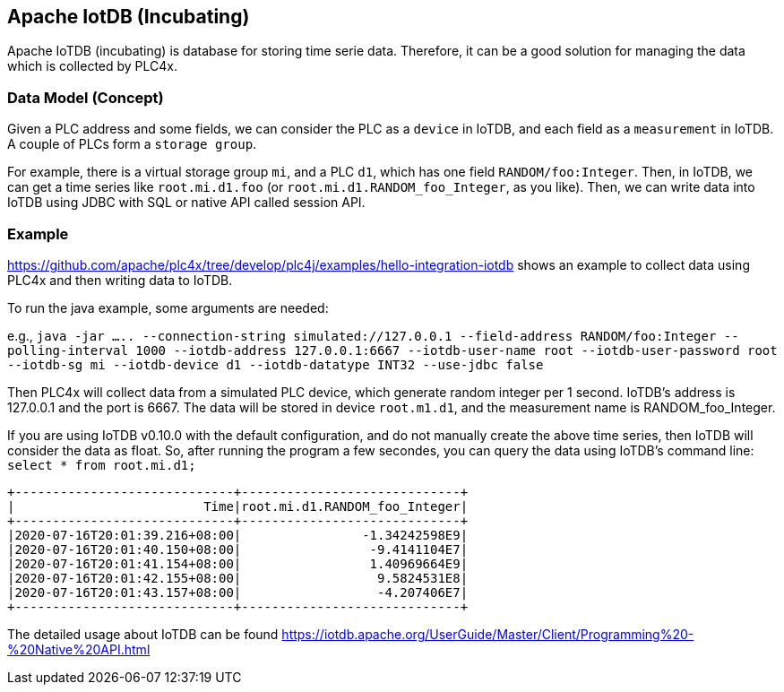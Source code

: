 //
//  Licensed to the Apache Software Foundation (ASF) under one or more
//  contributor license agreements.  See the NOTICE file distributed with
//  this work for additional information regarding copyright ownership.
//  The ASF licenses this file to You under the Apache License, Version 2.0
//  (the "License"); you may not use this file except in compliance with
//  the License.  You may obtain a copy of the License at
//
//      http://www.apache.org/licenses/LICENSE-2.0
//
//  Unless required by applicable law or agreed to in writing, software
//  distributed under the License is distributed on an "AS IS" BASIS,
//  WITHOUT WARRANTIES OR CONDITIONS OF ANY KIND, either express or implied.
//  See the License for the specific language governing permissions and
//  limitations under the License.
//
:imagesdir: ../../images/
:icons: font

== Apache IotDB (Incubating)

Apache IoTDB (incubating) is database for storing time serie data.
Therefore, it can be a good solution for managing the data which is collected by PLC4x.


=== Data Model (Concept)

Given a PLC address and some fields, we can consider the PLC as a `device` in IoTDB, and each field
as a `measurement` in IoTDB. A couple of PLCs form a `storage group`.

For example, there is a virtual storage group `mi`, and a PLC `d1`, which has one field `RANDOM/foo:Integer`.
Then, in IoTDB, we can get a time series like `root.mi.d1.foo` (or `root.mi.d1.RANDOM_foo_Integer`, as you like).
Then, we can write data into IoTDB using JDBC with SQL or native API called session API.

=== Example 

https://github.com/apache/plc4x/tree/develop/plc4j/examples/hello-integration-iotdb shows an example
to collect data using PLC4x and then writing data to IoTDB.

To run the java example, some arguments are needed:

e.g., `java -jar .....  --connection-string simulated://127.0.0.1 --field-address RANDOM/foo:Integer  --polling-interval 1000 --iotdb-address 127.0.0.1:6667 --iotdb-user-name root --iotdb-user-password root --iotdb-sg mi --iotdb-device d1 --iotdb-datatype INT32 --use-jdbc false`

Then PLC4x will collect data from a simulated PLC device, which generate random integer per 1 second.
IoTDB's address is 127.0.0.1 and the port is 6667. The data will be stored in device `root.m1.d1`, and the measurement name is RANDOM_foo_Integer.

If you are using IoTDB v0.10.0 with the default configuration, and do not manually create the above time series, then IoTDB will consider the data as float.
So, after running the program a few secondes, you can query the data using IoTDB's command line: `select * from root.mi.d1;`

....
+-----------------------------+-----------------------------+
|                         Time|root.mi.d1.RANDOM_foo_Integer|
+-----------------------------+-----------------------------+
|2020-07-16T20:01:39.216+08:00|                -1.34242598E9|
|2020-07-16T20:01:40.150+08:00|                 -9.4141104E7|
|2020-07-16T20:01:41.154+08:00|                 1.40969664E9|
|2020-07-16T20:01:42.155+08:00|                  9.5824531E8|
|2020-07-16T20:01:43.157+08:00|                  -4.207406E7|
+-----------------------------+-----------------------------+
....
 
The detailed usage about IoTDB can be found https://iotdb.apache.org/UserGuide/Master/Client/Programming%20-%20Native%20API.html